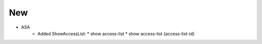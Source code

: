 --------------------------------------------------------------------------------
                                New
--------------------------------------------------------------------------------
* ASA
    * Added ShowAccessList:
      * show access-list
      * show access-list {access-list-id}

